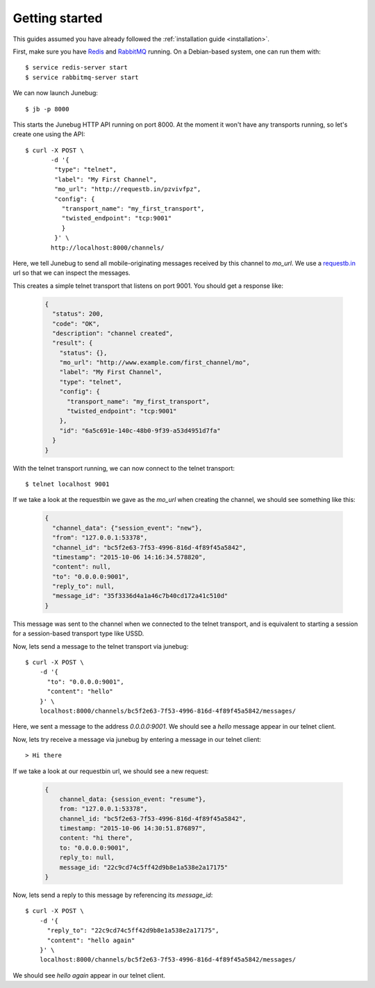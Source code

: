 .. _getting-started:

Getting started
===============

This guides assumed you have already followed the :ref:`installation guide
<installation>`.

First, make sure you have `Redis`_ and `RabbitMQ`_ running. On a Debian-based system, one can run them with::

  $ service redis-server start
  $ service rabbitmq-server start

.. _redis: http://redis.io/
.. _rabbitmq: https://www.rabbitmq.com/

We can now launch Junebug::

  $ jb -p 8000

This starts the Junebug HTTP API running on port 8000. At the moment it won't
have any transports running, so let's create one using the API::

  $ curl -X POST \
         -d '{
          "type": "telnet",
          "label": "My First Channel",
          "mo_url": "http://requestb.in/pzvivfpz",
          "config": {
            "transport_name": "my_first_transport",
            "twisted_endpoint": "tcp:9001"
            }
          }' \
         http://localhost:8000/channels/

Here, we tell Junebug to send all mobile-originating messages received by this
channel to `mo_url`. We use a `requestb.in <requestbin>`_ url so that we can inspect the messages.

.. _requestbin: http://requestb.in/

This creates a simple telnet transport that listens on port 9001. You should
get a response like:

  .. code-block:: json

    {
      "status": 200,
      "code": "OK",
      "description": "channel created",
      "result": {
        "status": {},
        "mo_url": "http://www.example.com/first_channel/mo",
        "label": "My First Channel",
        "type": "telnet",
        "config": {
          "transport_name": "my_first_transport",
          "twisted_endpoint": "tcp:9001"
        },
        "id": "6a5c691e-140c-48b0-9f39-a53d4951d7fa"
      }
    }

With the telnet transport running, we can now connect to the telnet transport::

  $ telnet localhost 9001

If we take a look at the requestbin we gave as the `mo_url` when creating the
channel, we should see something like this:

  .. code-block:: json

      {
        "channel_data": {"session_event": "new"},
        "from": "127.0.0.1:53378",
        "channel_id": "bc5f2e63-7f53-4996-816d-4f89f45a5842",
        "timestamp": "2015-10-06 14:16:34.578820",
        "content": null,
        "to": "0.0.0.0:9001",
        "reply_to": null,
        "message_id": "35f3336d4a1a46c7b40cd172a41c510d"
      }

This message was sent to the channel when we connected to the telnet transport,
and is equivalent to starting a session for a session-based transport type like USSD.

Now, lets send a message to the telnet transport via junebug::

  $ curl -X POST \
      -d '{
        "to": "0.0.0.0:9001",
        "content": "hello"
      }' \
      localhost:8000/channels/bc5f2e63-7f53-4996-816d-4f89f45a5842/messages/

Here, we sent a message to the address `0.0.0.0:9001`. We should see a `hello` message appear in our telnet client.

Now, lets try receive a message via junebug by entering a message in our telnet
client::

   > Hi there

If we take a look at our requestbin url, we should see a new request:

  .. code-block:: json

    {
        channel_data: {session_event: "resume"},
        from: "127.0.0.1:53378",
        channel_id: "bc5f2e63-7f53-4996-816d-4f89f45a5842",
        timestamp: "2015-10-06 14:30:51.876897",
        content: "hi there",
        to: "0.0.0.0:9001",
        reply_to: null,
        message_id: "22c9cd74c5ff42d9b8e1a538e2a17175"
    }

Now, lets send a reply to this message by referencing its `message_id`::

  $ curl -X POST \
      -d '{
        "reply_to": "22c9cd74c5ff42d9b8e1a538e2a17175",
        "content": "hello again"
      }' \
      localhost:8000/channels/bc5f2e63-7f53-4996-816d-4f89f45a5842/messages/

We should see `hello again` appear in our telnet client.
